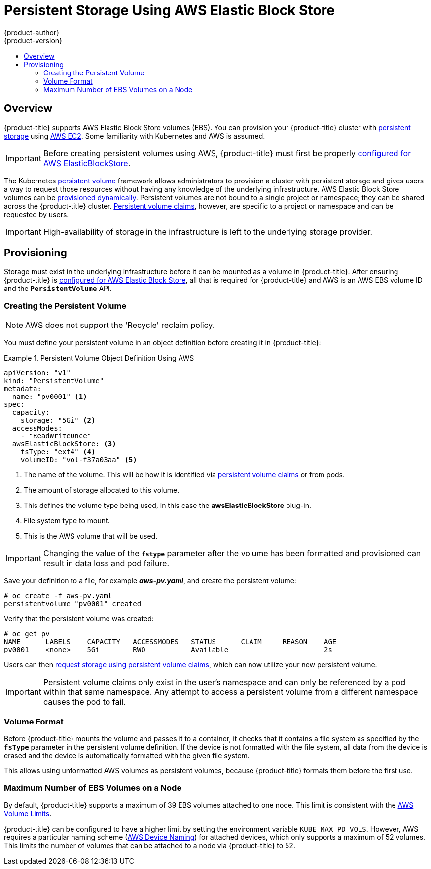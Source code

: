 [[install-config-persistent-storage-persistent-storage-aws]]
= Persistent Storage Using AWS Elastic Block Store
{product-author}
{product-version}
:data-uri:
:icons:
:experimental:
:toc: macro
:toc-title:
:prewrap!:

toc::[]

== Overview
{product-title} supports AWS Elastic Block Store volumes (EBS). You can
provision your {product-title} cluster with
xref:../../architecture/additional_concepts/storage.adoc#architecture-additional-concepts-storage[persistent storage]
using link:https://docs.aws.amazon.com/AWSEC2/latest/UserGuide/concepts.html[AWS
EC2]. Some familiarity with Kubernetes and AWS is assumed.

[IMPORTANT]
====
Before creating persistent volumes using AWS, {product-title} must first be properly
xref:../../install_config/configuring_aws.adoc#install-config-configuring-aws[configured for AWS
ElasticBlockStore].
====

The Kubernetes
xref:../../architecture/additional_concepts/storage.adoc#architecture-additional-concepts-storage[persistent volume]
framework allows administrators to provision a cluster with persistent storage
and gives users a way to request those resources without having any knowledge of
the underlying infrastructure.
AWS Elastic Block Store volumes can be
xref:dynamically_provisioning_pvs.adoc#install-config-persistent-storage-dynamically-provisioning-pvs[provisioned dynamically].
Persistent volumes are not bound to a single
project or namespace; they can be shared across the {product-title} cluster.
xref:../../architecture/additional_concepts/storage.adoc#persistent-volume-claims[Persistent
volume claims], however, are specific to a project or namespace and can be
requested by users.



[IMPORTANT]
====
High-availability of storage in the infrastructure is left to the underlying
storage provider.
====

[[aws-provisioning]]

== Provisioning
Storage must exist in the underlying infrastructure before it can be mounted as
a volume in {product-title}. After ensuring {product-title} is
xref:../../install_config/configuring_aws.adoc#install-config-configuring-aws[configured for AWS Elastic Block
Store], all that is required for {product-title} and AWS is an AWS EBS volume ID
and the `*PersistentVolume*` API.

[[aws-creating-persistent-volume]]

=== Creating the Persistent Volume

[NOTE]
====
AWS does not support the 'Recycle' reclaim policy.
====

You must define your persistent volume in an object definition before creating
it in {product-title}:

.Persistent Volume Object Definition Using AWS
====

[source,yaml]
----
apiVersion: "v1"
kind: "PersistentVolume"
metadata:
  name: "pv0001" <1>
spec:
  capacity:
    storage: "5Gi" <2>
  accessModes:
    - "ReadWriteOnce"
  awsElasticBlockStore: <3>
    fsType: "ext4" <4>
    volumeID: "vol-f37a03aa" <5>
----
<1> The name of the volume. This will be how it is identified via
xref:../../architecture/additional_concepts/storage.adoc#architecture-additional-concepts-storage[persistent volume
claims] or from pods.
<2> The amount of storage allocated to this volume.
<3> This defines the volume type being used, in this case the *awsElasticBlockStore* plug-in.
<4> File system type to mount.
<5> This is the AWS volume that will be used.
====

[IMPORTANT]
====
Changing the value of the `*fstype*` parameter after the volume has been
formatted and provisioned can result in data loss and pod failure.
====

Save your definition to a file, for example *_aws-pv.yaml_*, and create the
persistent volume:

====
----
# oc create -f aws-pv.yaml
persistentvolume "pv0001" created
----
====

Verify that the persistent volume was created:

====
----
# oc get pv
NAME      LABELS    CAPACITY   ACCESSMODES   STATUS      CLAIM     REASON    AGE
pv0001    <none>    5Gi        RWO           Available                       2s
----
====

Users can then xref:../../dev_guide/persistent_volumes.adoc#dev-guide-persistent-volumes[request storage
using persistent volume claims], which can now utilize your new persistent
volume.

[IMPORTANT]
====
Persistent volume claims only exist in the user's namespace and can only be
referenced by a pod within that same namespace. Any attempt to access a
persistent volume from a different namespace causes the pod to fail.
====

[[volume-format-aws]]

=== Volume Format
Before {product-title} mounts the volume and passes it to a container, it checks
that it contains a file system as specified by the `*fsType*` parameter in the
persistent volume definition. If the device is not formatted with the file
system, all data from the device is erased and the device is automatically
formatted with the given file system.

This allows using unformatted AWS volumes as persistent volumes, because
{product-title} formats them before the first use.

[[maximum-number-of-ebs-volumes-on-a-node]]
=== Maximum Number of EBS Volumes on a Node

By default, {product-title} supports a maximum of 39 EBS volumes attached to one
node. This limit is consistent with the
link:https://docs.aws.amazon.com/AWSEC2/latest/UserGuide/volume_limits.html#linux-specific-volume-limits[AWS
Volume Limits].

{product-title} can be configured to have a higher limit by setting the
environment variable `KUBE_MAX_PD_VOLS`. However, AWS requires a particular
naming scheme
(link:https://docs.aws.amazon.com/AWSEC2/latest/UserGuide/device_naming.html[AWS
Device Naming]) for attached devices, which only supports a maximum of 52
volumes. This limits the number of volumes that can be attached to a node via
{product-title} to 52.
